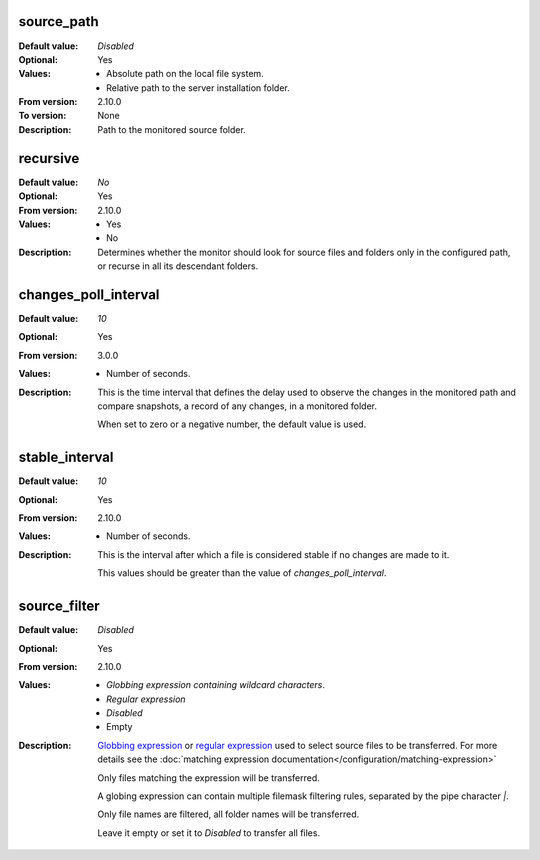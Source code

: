 source_path
^^^^^^^^^^^

:Default value: `Disabled`
:Optional: Yes
:Values: * Absolute path on the local file system.
         * Relative path to the server installation folder.
:From version: 2.10.0
:To version: None
:Description:
    Path to the monitored source folder.


recursive
^^^^^^^^^

:Default value: `No`
:Optional: Yes
:From version: 2.10.0
:Values: * Yes
         * No
:Description:
    Determines whether the monitor should look for source files and folders
    only in the configured path, or recurse in all its descendant folders.


changes_poll_interval
^^^^^^^^^^^^^^^^^^^^^

:Default value: `10`
:Optional: Yes
:From version: 3.0.0
:Values: * Number of seconds.
:Description:
    This is the time interval that defines the delay used to observe
    the changes in the monitored path and compare snapshots, a record of any
    changes, in a monitored folder.

    When set to zero or a negative number, the default value is used.


stable_interval
^^^^^^^^^^^^^^^

:Default value: `10`
:Optional: Yes
:From version: 2.10.0
:Values: * Number of seconds.
:Description:
    This is the interval after which a file is considered stable if no changes
    are made to it.

    This values should be greater than the value of `changes_poll_interval`.


source_filter
^^^^^^^^^^^^^

:Default value: `Disabled`
:Optional: Yes
:From version: 2.10.0
:Values: * `Globbing expression containing wildcard characters`.
         * `Regular expression`
         * `Disabled`
         * Empty
:Description:
    `Globbing expression
    <http://en.wikipedia.org/wiki/Glob_%28programming%29>`_ or
    `regular expression <http://en.wikipedia.org/wiki/Regular_expression>`_
    used to select source files to be transferred.
    For more details see the :doc:`matching expression
    documentation</configuration/matching-expression>`

    Only files matching the expression will be transferred.

    A globing expression can contain multiple filemask filtering rules,
    separated by the pipe character `|`.

    Only file names are filtered, all folder names will be transferred.

    Leave it empty or set it to `Disabled` to transfer all files.
